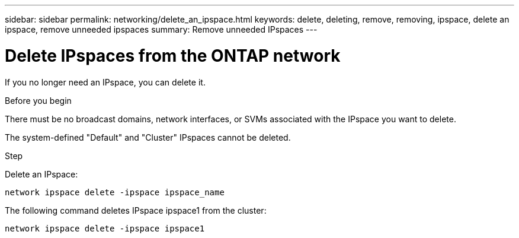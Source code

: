 ---
sidebar: sidebar
permalink: networking/delete_an_ipspace.html
keywords: delete, deleting, remove, removing, ipspace, delete an ipspace, remove unneeded ipspaces
summary: Remove unneeded IPspaces
---

= Delete IPspaces from the ONTAP network
:hardbreaks:
:nofooter:
:icons: font
:linkattrs:
:imagesdir: ../media/


[.lead]
If you no longer need an IPspace, you can delete it.

.Before you begin

There must be no broadcast domains, network interfaces, or SVMs associated with the IPspace you want to delete.

The system-defined "Default" and "Cluster" IPspaces cannot be deleted.

.Step

Delete an IPspace:

....
network ipspace delete -ipspace ipspace_name
....

The following command deletes IPspace ipspace1 from the cluster:

....
network ipspace delete -ipspace ipspace1
....

// 27-MAR-2025 ONTAPDOC-2909
// Created with NDAC Version 2.0 (August 17, 2020)
// restructured: March 2021
// enhanced keywords May 2021